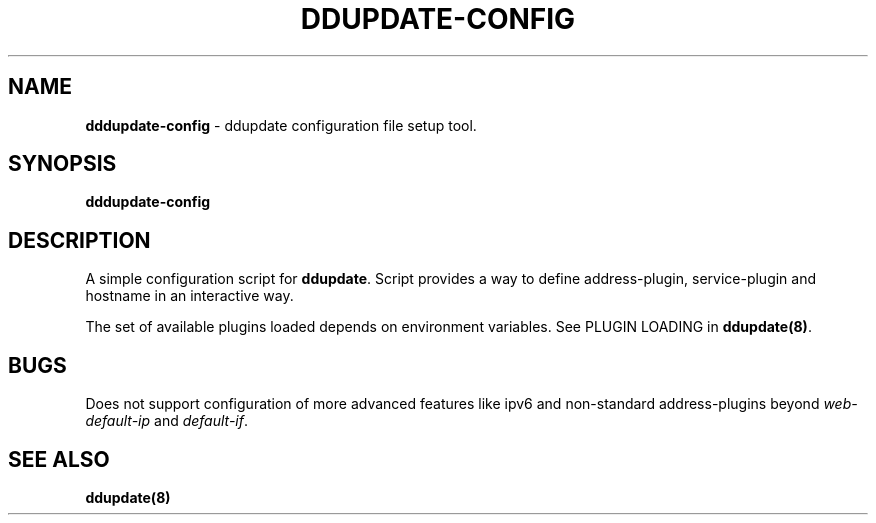 .TH DDUPDATE\-CONFIG "8" "Last change: Jun 2019" "ddupdate-config" "System Administration Utilities"
.SH NAME
.P
\fBdddupdate-config\fR - ddupdate configuration file setup tool.

.SH SYNOPSIS
\fBdddupdate-config\fR

.SH DESCRIPTION
A simple configuration script for \fBddupdate\fR. Script provides a way
to define address-plugin, service-plugin and hostname in an interactive
way.
.P
The set of available plugins loaded depends on environment variables.
See PLUGIN LOADING in \fBddupdate(8)\fR.

.SH BUGS
Does not support  configuration of more advanced features like ipv6 and
non-standard address-plugins beyond \fIweb-default-ip\fR and \fIdefault-if\fR.

.SH SEE ALSO
.TP 4
.B ddupdate(8)

